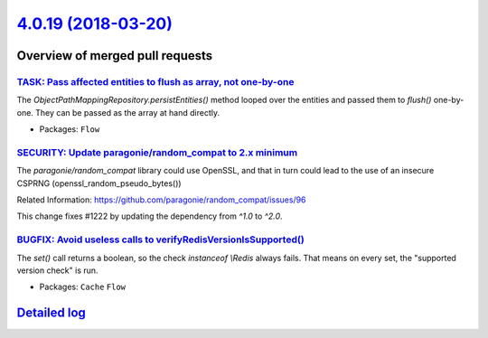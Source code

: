 `4.0.19 (2018-03-20) <https://github.com/neos/flow-development-collection/releases/tag/4.0.19>`_
================================================================================================

Overview of merged pull requests
~~~~~~~~~~~~~~~~~~~~~~~~~~~~~~~~

`TASK: Pass affected entities to flush as array, not one-by-one <https://github.com/neos/flow-development-collection/pull/1225>`_
---------------------------------------------------------------------------------------------------------------------------------

The `ObjectPathMappingRepository.persistEntities()` method looped over
the entities and passed them to `flush()` one-by-one. They can be passed
as the array at hand directly.

* Packages: ``Flow``

`SECURITY: Update paragonie/random_compat to 2.x minimum <https://github.com/neos/flow-development-collection/pull/1223>`_
--------------------------------------------------------------------------------------------------------------------------

The `paragonie/random_compat` library could use OpenSSL, and that in turn
could lead to the use of an insecure CSPRNG (openssl_random_pseudo_bytes())

Related Information: https://github.com/paragonie/random_compat/issues/96

This change fixes #1222 by updating the dependency from `^1.0` to `^2.0`.

`BUGFIX: Avoid useless calls to verifyRedisVersionIsSupported() <https://github.com/neos/flow-development-collection/pull/1217>`_
---------------------------------------------------------------------------------------------------------------------------------

The `set()` call returns a boolean, so the check `instanceof \\Redis` always fails.
That means on every set, the "supported version check" is run.

* Packages: ``Cache`` ``Flow``

`Detailed log <https://github.com/neos/flow-development-collection/compare/4.0.18...4.0.19>`_
~~~~~~~~~~~~~~~~~~~~~~~~~~~~~~~~~~~~~~~~~~~~~~~~~~~~~~~~~~~~~~~~~~~~~~~~~~~~~~~~~~~~~~~~~~~~~
